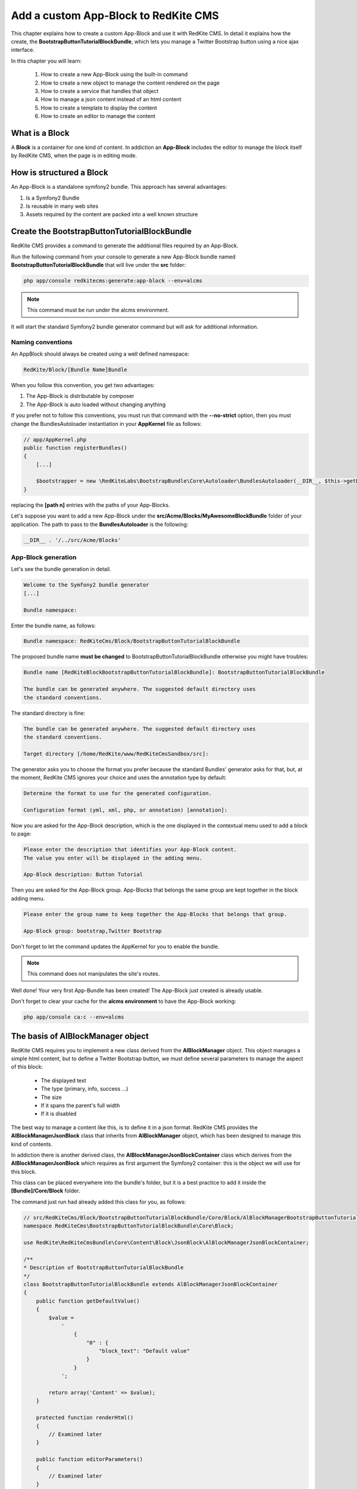 Add a custom App-Block to RedKite CMS
========================================

This chapter explains how to create a custom App-Block and use it with RedKite CMS. 
In detail it explains how the create, the **BootstrapButtonTutorialBlockBundle**, which 
lets you manage a Twitter Bootstrap button using a nice ajax interface.

In this chapter you will learn:

    1. How to create a new App-Block using the built-in command
    2. How to create a new object to manage the content rendered on the page
    3. How to create a service that handles that object
    4. How to manage a json content instead of an html content
    5. How to create a template to display the content
    6. How to create an editor to manage the content


What is a Block
---------------

A **Block** is a container for one kind of content. In addiction an **App-Block**
includes the editor to manage the block itself by RedKite CMS, when the page
is in editing mode.

How is structured a Block
-------------------------

An App-Block is a standalone symfony2 bundle. This approach has several advantages:

1. Is a Symfony2 Bundle
2. Is reusable in many web sites
3. Assets required by the content are packed into a well known structure

Create the BootstrapButtonTutorialBlockBundle
---------------------------------------------

RedKite CMS provides a command to generate the additional files required by an App-Block.

Run the following command from your console to generate a new App-Block bundle named
**BootstrapButtonTutorialBlockBundle** that will live under the **src** folder:

.. code-block:: text

    php app/console redkitecms:generate:app-block --env=alcms

.. note::

    This command must be run under the alcms environment.

It will start the standard Symfony2 bundle generator command but will ask for additional
information.

Naming conventions
~~~~~~~~~~~~~~~~~~~

An AppBlock should always be created using a well defined namespace:

.. code-block:: text

    RedKite/Block/[Bundle Name]Bundle

When you follow this convention, you get two advantages:

1. The App-Block is distributable by composer
2. The App-Block is auto loaded without changing anything

If you prefer not to follow this conventions, you must run that command with the 
**--no-strict** option, then you must change the BundlesAutoloader instantiation 
in your **AppKernel** file as follows:

.. code-block:: php

    // app/AppKernel.php
    public function registerBundles()
    {
        [...]

        $bootstrapper = new \RedKiteLabs\BootstrapBundle\Core\Autoloader\BundlesAutoloader(__DIR__, $this->getEnvironment(), $bundles, null, array([path 1], [path 2]));
    }

replacing the **[path n]** entries with the paths of your App-Blocks. 

Let's suppose you want to add a new App-Block under the **src/Acme/Blocks/MyAwesomeBlockBundle** 
folder of your application. The path to pass to the **BundlesAutoloader** is the following:

.. code-block:: php
    
    __DIR__ . '/../src/Acme/Blocks'

App-Block generation
~~~~~~~~~~~~~~~~~~~~

Let's see the bundle generation in detail.

.. code-block:: text

    Welcome to the Symfony2 bundle generator
    [...]

    Bundle namespace:

Enter the bundle name, as follows:

.. code-block:: text

    Bundle namespace: RedKiteCms/Block/BootstrapButtonTutorialBlockBundle

The proposed bundle name **must be changed** to BootstrapButtonTutorialBlockBundle 
otherwise you might have troubles:

.. code-block:: text

    Bundle name [RedKiteBlockBootstrapButtonTutorialBlockBundle]: BootstrapButtonTutorialBlockBundle

    The bundle can be generated anywhere. The suggested default directory uses
    the standard conventions.

The standard directory is fine:

.. code-block:: text

    The bundle can be generated anywhere. The suggested default directory uses
    the standard conventions.

    Target directory [/home/RedKite/www/RedKiteCmsSandbox/src]:

The generator asks you to choose the format you prefer because the standard Bundles'
generator asks for that, but, at the moment, RedKite CMS ignores your choice and uses the
annotation type by default:

.. code-block:: text

    Determine the format to use for the generated configuration.

    Configuration format (yml, xml, php, or annotation) [annotation]:

Now you are asked for the App-Block description, which is the one displayed in the
contextual menu used to add a block to page:

.. code-block:: text

    Please enter the description that identifies your App-Block content.
    The value you enter will be displayed in the adding menu.

    App-Block description: Button Tutorial

Then you are asked for the App-Block group. App-Blocks that belongs the same group
are kept together in the block adding menu.

.. code-block:: text

    Please enter the group name to keep together the App-Blocks that belongs that group.

    App-Block group: bootstrap,Twitter Bootstrap
    
Don't forget to let the command updates the AppKernel for you to enable the bundle.

.. note::

    This command does not manipulates the site's routes.

Well done! Your very first App-Bundle has been created! The App-Block just created is
already usable.

Don't forget to clear your cache for the **alcms environment** to have the App-Block working:


.. code-block:: text

    php app/console ca:c --env=alcms



The basis of AlBlockManager object
----------------------------------

RedKite CMS requires you to implement a new class derived from the **AlBlockManager**
object. This object manages a simple html content, but to define a Twitter Bootstrap button,
we must define several parameters to manage the aspect of this block:

    - The displayed text
    - The type (primary, info, success ...)
    - The size
    - If it spans the parent's full width
    - If it is disabled
    
The best way to manage a content like this, is to define it in a json format. RedKite 
CMS provides the  **AlBlockManagerJsonBlock** class that inherits from **AlBlockManager**
object, which has been designed to manage this kind of contents. 

In addiction there is another derived class, the **AlBlockManagerJsonBlockContainer**
class which derives from the **AlBlockManagerJsonBlock** which requires as first argument
the Symfony2 container: this is the object we will use for this block.

This class can be placed everywhere into the bundle's folder, but it is a best practice 
to add it inside the **[Bundle]/Core/Block** folder.

The command just run had already added this class for you, as follows:

.. code-block:: php

    // src/RedKiteCms/Block/BootstrapButtonTutorialBlockBundle/Core/Block/AlBlockManagerBootstrapButtonTutorialBlock.php  
    namespace RedKiteCms\BootstrapButtonTutorialBlockBundle\Core\Block;

    use RedKite\RedKiteCmsBundle\Core\Content\Block\JsonBlock\AlBlockManagerJsonBlockContainer;

    /**
    * Description of BootstrapButtonTutorialBlockBundle
    */
    class BootstrapButtonTutorialBlockBundle extends AlBlockManagerJsonBlockContainer
    {
        public function getDefaultValue()
        {
            $value = 
                '
                    {
                        "0" : {
                            "block_text": "Default value"
                        }
                    }
                ';

            return array('Content' => $value);
        }

        protected function renderHtml()
        {
            // Examined later
        }

        public function editorParameters()
        {
            // Examined later
        }
    }

This new object simply extends the **AlBlockManagerJsonBlockContainer** base class and 
implements the **getDefaultValue** method required by the parent object.

This method defines the default value displayed on the web page when a new content is 
added and must return an array.
   
How to tell RedKiteCMS to manage the Bundle
----------------------------------------------

An App-Block Bundle is declared as services in the **Dependency Injector Container**.

The command has added a configuration file named **app_block.xml** under the **Resources/config**
folder of your bundle with the following code:

.. code-block:: xml

    // src/RedKiteCms/Block/BootstrapButtonTutorialBlockBundle/Resources/config/app_block.xml
    <parameters>
        <parameter key="bootstrap_button_tutorial_block.block.class">RedKiteCms\Block\BootstrapButtonTutorialBlockBundle\Core\Block\AlBlockManagerBootstrapButtonTutorialBlock</parameter>
    </parameters>

    <services>        
        <service id="bootstrap_button_tutorial_block.block" class="%bootstrap_button_tutorial_block.block.class%">
            <tag name="red_kite_cms.blocks_factory.block" description="Button" type="BootstrapButtonBlock" group="bootstrap,Twitter Bootstrap" />
            <argument type="service" id="service_container" />
        </service>
    </services>

While the config file name is not mandatory, it is a best practice to use a separated
configuration file for an App-Block than the default one, to define this service.

In this way the configuration used in production is decoupled than the one used by 
RedKite CMS.

The service
~~~~~~~~~~~

A new service named **bootstrap_button_tutorial_block.block** has been declared and adds the
**BootstrapButtonTutorialBlockBundle** object to the **Dependency Injector Container**.

This service is processed by a **Compiler Pass** so it has been tagged as **red_kite_cms.blocks_factory.block**.

The block's tag accepts several options:

1. **name**: identifies the block. Must always be **red_kite_cms.blocks_factory.block**
2. **description**: the description that describes the block in the menu used to add a new block on the page
3. **type**: the block's class type which **must be** the Bundle name without the Bundle suffix
4. **group**: blocks that belong the same group are kept together and displayed one next the other in the menu used to add a new block on the page

.. note::

    If you change your mind on description ad group names you chose when you run the
    command, you could change theme here manually.
        
Customize the auto-generated AlBlockManagerBootstrapButtonTutorialBlock
-----------------------------------------------------------------------

Change the AlBlockManagerBootstrapButtonTutorialBlock class as follows:

.. code-block:: php

    // src/RedKiteCms/Block/BootstrapButtonTutorialBlockBundle/Core/Block/AlBlockManagerBootstrapButtonTutorialBlock.php
    use RedKite\RedKiteCmsBundle\Core\Content\Block\JsonBlock\AlBlockManagerJsonBlockContainer;

    class AlBlockManagerBootstrapButtonTutorialBlock extends AlBlockManagerJsonBlockContainer
    {
        public function getDefaultValue()
        {
            $value = 
                '
                    {
                        "0" : {
                            "button_text": "Button 1",
                            "button_type": "",
                            "button_attribute": "",
                            "button_tutorial_block": "",
                            "button_enabled": ""
                        }
                    }
                ';
            
            return array('Content' => $value);
        }
    }
    
.. note::
    
    The **AlBlockManagerJson** object by default manages a list of items. This bundle 
	manages only one item, so we could avoid to define the item 0, but the json is 
	written to respect consistency.

Render the block's content
--------------------------

**AlBlockManager** object provides the **getHtml** method to return the html rendered 
from the block's content. 

By default this method renders the **RedKiteCmsBundle:Block:base_block.html.twig** view:

.. code-block:: jinja

    // RedKiteLabs/RedKiteCmsBundle/Resources/views/Block/base_block.html.twig
    {{ block is defined ? block.getContent|raw : "" }}
    
This simple view renders the text saved into the block's content field or returns a blank
string when any block is given.

It's quite easy to understand that this view is not so useful to render our json block,
so we need to extend the **getHtml method** to render another view, but this method is 
declared as **final**, so it is not overridable. 

Luckyily it calls the **renderHtml** protected method, which is the one that must be 
extended to render a different view than the default one. 

This method has already been added by the command that generates the App-Block:

.. code-block:: php

    // src/RedKiteCms/Block/BootstrapButtonTutorialBlockBundle/Core/Block/AlBlockManagerBootstrapButtonTutorialBlock.php
    protected function renderHtml()
    {
        $items = $this->decodeJsonContent($this->alBlock->getContent());

        return array('RenderView' => array(
            'view' => 'BootstrapButtonTutorialBlockBundle:Content:bootstrapbuttontutorialblock.html.twig',
            'options' => array('item' => $items[0]),
        ));
    }
    
This method overrides the default **renderHtml** method. Content is decoded and the
item is passed to the **BootstrapButtonTutorialBlockBundle:Content:bootstrapbuttontutorialblock.html.twig** view.

Let's give a small customization. Replace the view as follows:

.. code-block:: php

    return array('RenderView' => array(
        'view' => 'BootstrapButtonTutorialBlockBundle:Button:button.html.twig',
        'options' => array('data' => $items[0]),
    ));

then rename the **views/Content** folder as **views/Button** and the template file name 
from **bootstrapbuttontutorialblock.html.twig** to **button.html.twig**.
    
The button template
~~~~~~~~~~~~~~~~~~~

The **button.html.twig** template contains the following code:

.. code-block:: jinja

    {% extends "RedKiteCmsBundle:Editor:base_editor.html.twig" %}

    {% block body %}

    {# Customize this code to render your content #}
    <div {{ editor|raw }}>{{ item.block_text }}</div>
    
    {% endblock %}

change it as follows

.. code-block:: jinja

    // src/RedKiteCms/Block/BootstrapButtonTutorialBlockBundle/Resources/views/Button/button.html.twig
    {% extends "RedKiteCmsBundle:Editor:base_editor.html.twig" %}
    
    {% block body %}
    
    {% set button_type = (data.button_type is defined and data.button_type) ? " " ~ data.button_type : "" %}
    {% set button_attribute = (data.button_type is defined and data.button_type) ? " " ~ data.button_attribute : "" %}
    {% set button_text = (data.button_text is defined and data.button_text) ? " " ~ data.button_text : "Click me" %}
    {% set button_tutorial_block = (data.button_tutorial_block is defined and data.button_tutorial_block) ? " " ~ data.button_tutorial_block : "" %}
    {% set button_enabled = (data.button_enabled is defined and data.button_enabled) ? " " ~ data.button_enabled : "" %}

    {# Customize this code to render your content #}
    <button class="btn{{ button_type }}{{ button_attribute }}{{ button_tutorial_block }}{{ button_enabled }}">{{ button_text }}</button>
    
    {% endblock %}
    
The button template is quite simple: we check if all the expected parameters are defined, then 
those parameters are passed to button tag.

The editor
----------

The block's editor is usually rendered into a Twitter Bootstrap popover.

This component bundled with Twitter Bootstrap defines the html text into the **data-content** 
RDF annotation and, while this parameter is settable by javascript, RedKite CMS uses 
the classical approach: this means that the editor is directly bundled with the content 
into that RDF annotation.

You might have noticed that the **button.html.twig** template already extends the 
**RedKiteCmsBundle:Editor:base_editor.html.twig** where are defined the attribute used
by RedKite CMS to render the block, which is assigned to **editor** variable in the
parent template. 

To have the editor injected into the button tag, you must add the **{{ editor|raw }}**
instruction into the html tag which will be handled by the CMS, in our case the button tag.

Change the code has follows

.. code-block:: jinja

	// src/RedKiteCms/Block/BootstrapButtonTutorialBlockBundle/Resources/views/Button/button.html.twig
    <button class="btn{{ button_type }}{{ button_attribute }}{{ button_tutorial_block }}{{ button_enabled }}" {{ editor|raw }}>{{ button_text }}</button>

The instruction just added, simple adds the **data-editor="true"** attribute to the html
tag which is replaced with the editor data, when the page is rendered

The editor template
~~~~~~~~~~~~~~~~~~~

The interface that manages the button attributes is designed implementing a Symfony2 
form.

The commands generator already added an editor for you, the **bootstrapbuttontutorialblock.html.twig**
template under the **views/Editor** folder.

As we did for the button content, let's renaming it as **button_editor.html.twig**. The
template contains the following code:

.. code-block:: jinja

    {% include "RedKiteCmsBundle:Editor:base_editor_form.html.twig" %}
    
The template includes the **RedKiteCmsBundle:Editor:base_editor_form.html.twig** a template
delegated to render a generic form and a button to save the changes when a user clicks on it.

.. note::

    RedKite CMS automatically attaches an handler to **.al_editor_save** element, 
    to save contents. In the next chapter you will learn how to override this method.

The editor form
~~~~~~~~~~~~~~~

The commands generator already added a base form, the **BootstrapButtonTutorialBlockType.php** 
class inside the **Core/Form** folder. So let's renaming it as **AlButtonType.php**. 

This form contains the following code:

.. code-block:: php

    // src/RedKiteCms/Block/BootstrapButtonTutorialBlockBundle/Core/Form/AlButtonType.php
    namespace RedKiteCms\Block\BootstrapButtonTutorialBlockBundle\Core\Form;

    use RedKite\RedKiteCmsBundle\Core\Form\JsonBlock\JsonBlockType;
    use Symfony\Component\Form\FormBuilderInterface;

    class AlBootstrapButtonTutorialBlockType extends JsonBlockType
    {
        public function buildForm(FormBuilderInterface $builder, array $options)
        {
            parent::buildForm($builder, $options);

            // Add here your fields
            $builder->add('block_text');
        }
    }
    
we must rename the class to **AlButtonType** and add the fields required to manage the
button's attributes. Change the class as follows:

.. code-block:: php

    class AlButtonType extends JsonBlockType
    {
        public function buildForm(FormBuilderInterface $builder, array $options)
        {
            parent::buildForm($builder, $options);
            
            // Add here your fields
            $builder->add('button_text');
            $builder->add('button_type', 'choice', array('choices' => array('' => 'base', 'btn-primary' => 'primary', 'btn-info' => 'info', 'btn-success' => 'success', 'btn-warning' => 'warning', 'btn-danger' => 'danger', 'btn-inverse' => 'inverse')));
            $builder->add('button_attribute', 'choice', array('choices' => array("" => "normal", "btn-mini" => "mini", "btn-small" => "small", "btn-large" => "large")));
            $builder->add('button_tutorial_block', 'choice', array('choices' => array("" => "normal", "btn-block" => "block")));
            $builder->add('button_enabled', 'choice', array('choices' => array("" => "enabled", "disabled" => "disabled")));
        }
    }
    
This form inherits from the **JsonBlockType** one, which defines the form's name that
retrieves the values from the ajax transaction used to save the form values.

While it is not mandatory, this form is added to **DIC**, so the commands generator 
has defined it in the **app_block.xml** file as follows:

.. code-block:: xml

    // src/RedKiteCms/Block/BootstrapButtonTutorialBlockBundle/Resources/config/app_block.xml
    <parameters>
        [...]

        <parameter key="bootstrap_button_tutorial_block.form.class">RedKiteCms\Block\BootstrapButtonTutorialBlockBundle\Core\Form\AlBootstrapButtonTutorialBlockType</parameter>        
    </parameters>

    <services>       
        [...]

        <service id="bootstrap_button_tutorial_block.form" class="%bootstrap_button_tutorial_block.form.class%">
        </service>
    </services>
    
You must change the form's class definition as follows:

.. code-block:: xml
    
    <parameter key="bootstrap_button_tutorial_block.form.class">RedKiteCms\Block\BootstrapButtonTutorialBlockBundle\Core\Form\AlButtonType</parameter>        
    
Render the editor
~~~~~~~~~~~~~~~~~
To render the editor we must pass this form to the editor itself. This task is achieved
by the **editorParameters** method which has been added to AlBlockManagerBootstrapButtonTutorialBlock
by the generator command.

This method is used to define the parameters which are passed to the editor and overrides 
the method defined in the **AlBlockManager** object, which returns an empty array by default:

.. code-block:: php

    public function editorParameters()
    {
        $items = $this->decodeJsonContent($this->alBlock->getContent());
        $item = $items[0];

        $formClass = $this->container->get('bootstrapbuttontutorialblock.form');
        $form = $this->container->get('form.factory')->create($formClass, $item);

        return array(
            "template" => 'BootstrapButtonTutorialBlockBundle:Editor:bootstrapbuttontutorialblock.html.twig',
            "title" => "My awesome App-Block",
            "form" => $form->createView(),
        );
    }

We need to adjust it a little to reflect the changes we made:


.. code-block:: php

    // src/RedKiteCms/Block/BootstrapButtonTutorialBlockBundle/Core/Block/AlBlockManagerBootstrapButtonTutorialBlock.php
    public function editorParameters()
    {
        $items = $this->decodeJsonContent($this->alBlock->getContent());
        $item = $items[0];
        
        $formClass = $this->container->get('bootstrap_button_tutorial_block.form');
        $buttonForm = $this->container->get('form.factory')->create($formClass, $item);
        
        return array(
            "template" => "BootstrapButtonTutorialBlockBundle:Editor:button_editor.html.twig",
            "title" => "Button editor",
            "form" => $buttonForm->createView(),
        );
    }
    
This function generates the form and then returns an array which contains the template
to render, the title displayed on the popover and the form.

Use your App-Block
------------------

To use your new App-Block, just add it to your website!
    
Conclusion
----------

After reading this chapter you should be able to create a new App-Block using the built-in 
command, create a new object to manage the content rendered on the page, create a service 
that handles that object, manage a json content instead of an html content, create a 
template to display the content and create an editor to manage the content.


.. class:: fork-and-edit

Found a typo ? Something is wrong in this documentation ? `Just fork and edit it !`_

.. _`Just fork and edit it !`: https://github.com/redkite-labs/redkitecms-docs